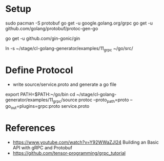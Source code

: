 * Setup

sudo pacman -S protobuf
go get -u google.golang.org/grpc
go get -u github.com/golang/protobuf/protoc-gen-go

go get -u github.com/gin-gonic/gin


ln -s ~/stage/cl-golang-generator/examples/11_grpc ~/go/src/


* Define Protocol

- write source/service.proto and generate a go file

export PATH=$PATH:~/go/bin
cd ~/stage/cl-golang-generator/examples/11_grpc/source
protoc --proto_path=proto --go_out=plugins=grpc:proto service.proto


* References

- https://www.youtube.com/watch?v=Y92WWaZJl24 Building an Basic API with gRPC and Protobuf
- https://github.com/tensor-programming/grpc_tutorial
